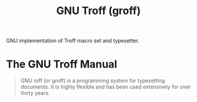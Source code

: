 :PROPERTIES:
:ID:       04da1ad3-984e-4c72-b440-5d63eeee5d18
:END:
#+title: GNU Troff (groff)
#+filetags: :documentation:typesetting:gnu:software:

GNU implementation of Troff macro set and typesetter.
* The GNU Troff Manual
:PROPERTIES:
:ID:       c02718b5-e9dd-49e1-9d74-b4ec15d3bc19
:ROAM_REFS: https://www.gnu.org/software/groff/manual/groff.html
:END:

#+begin_quote
  GNU roff (or groff) is a programming system for typesetting documents.  It is highly flexible and has been used extensively for over thirty years.
#+end_quote
